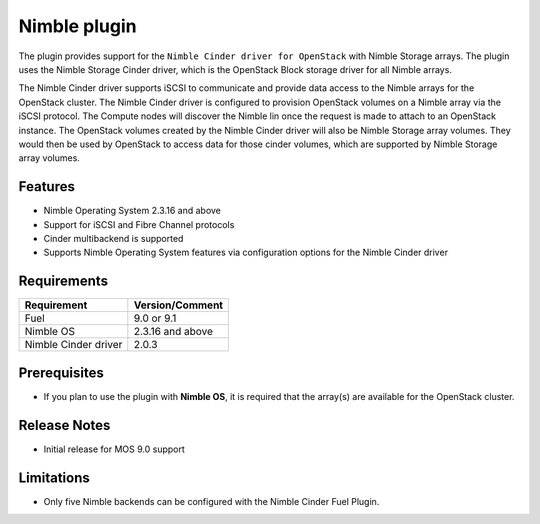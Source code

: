 =============
Nimble plugin
=============

The plugin provides support for the ``Nimble Cinder driver for OpenStack`` with Nimble Storage arrays.
The plugin uses the Nimble Storage Cinder driver, which is the OpenStack Block storage driver for all Nimble arrays.

The Nimble Cinder driver supports iSCSI to communicate and provide data access to the Nimble arrays for the OpenStack cluster. 
The Nimble Cinder driver is configured to provision OpenStack volumes on a Nimble array via the iSCSI protocol. The Compute nodes will discover the Nimble lin once the request is made to attach to an OpenStack instance. 
The OpenStack volumes created by the Nimble Cinder driver will also be Nimble Storage array volumes. They would then be used by OpenStack to access data 
for those cinder volumes, which are supported by Nimble Storage array volumes. 

Features
--------
* Nimble Operating System 2.3.16 and above
* Support for iSCSI and Fibre Channel protocols
* Cinder multibackend is supported
* Supports Nimble Operating System features via configuration options for the Nimble Cinder driver

Requirements
------------
======================= =================================
Requirement             Version/Comment
======================= =================================
Fuel                    9.0 or 9.1
Nimble OS               2.3.16 and above
Nimble Cinder driver    2.0.3 
======================= =================================


Prerequisites
-------------
* If you plan to use the plugin with **Nimble OS**, it is required that the array(s) are available for the OpenStack cluster.


Release Notes
-------------
* Initial release for MOS 9.0 support


Limitations
-----------
* Only five Nimble backends can be configured with the Nimble Cinder Fuel Plugin.
